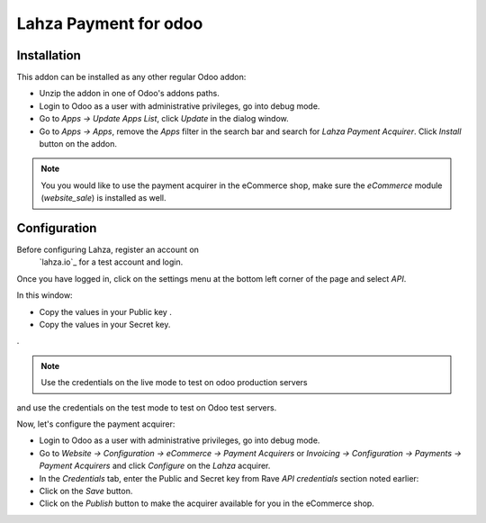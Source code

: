 ============================
Lahza Payment for odoo
============================

Installation
------------

This addon can be installed as any other regular Odoo addon:

- Unzip the addon in one of Odoo's addons paths.
- Login to Odoo as a user with administrative privileges, go into debug mode.
- Go to *Apps -> Update Apps List*, click *Update* in the dialog window.
- Go to *Apps -> Apps*, remove the *Apps* filter in the search bar and search
  for *Lahza Payment Acquirer*. Click *Install* button on the addon.


.. note:: You you would like to use the payment acquirer in the eCommerce shop,
    make sure the *eCommerce* module (*website_sale*) is installed as well.

Configuration
-------------

Before configuring Lahza, register an account on
 `lahza.io`_ for a test account and login.

Once you have logged in, click on the settings menu at the bottom left
corner of the page and select *API*.

.. image:: api_settings.png
    :alt: API Settings page.
    :class: img-responsive img-thumbnail

In this window:

- Copy the values in your Public key .
- Copy the values in your Secret key.
.

.. note:: Use the credentials on the live mode to test on odoo production servers 
and use the credentials on the test mode to test on Odoo test servers.


Now, let's configure the payment acquirer:

- Login to Odoo as a user with administrative privileges, go into debug mode.
- Go to *Website -> Configuration -> eCommerce -> Payment Acquirers* or
  *Invoicing -> Configuration -> Payments -> Payment Acquirers* and click
  *Configure* on the *Lahza* acquirer.

- In the *Credentials* tab, enter the Public and Secret key from Rave 
  *API credentials* section noted earlier:


- Click on the *Save* button.
- Click on the *Publish* button to make the acquirer available for you in the
  eCommerce shop.


